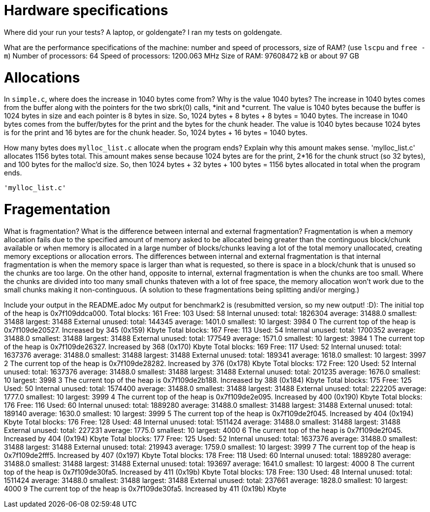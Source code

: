 = Hardware specifications

Where did your run your tests? A laptop, or goldengate?
  I ran my tests on goldengate.

What are the performance specifications of the machine: number and speed of
processors, size of RAM? (use `lscpu` and `free -m`)
  Number of processors: 64
  Speed of processors: 1200.063 MHz
  Size of RAM: 97608472 kB or about 97 GB 

= Allocations

In `simple.c`, where does the increase in 1040 bytes come from?
Why is the value 1040 bytes?
  The increase in 1040 bytes comes from the buffer along with the pointers for
  the two sbrk(0) calls, *init and *current. The value is 1040 bytes because the
  buffer is 1024 bytes in size and each pointer is 8 bytes in size. 
  So, 1024 bytes + 8 bytes + 8 bytes = 1040 bytes.
  The increase in 1040 bytes comes from the buffer/bytes for the print and the 
  bytes for the chunk header. The value is 1040 bytes because 1024 bytes is for 
  the print and 16 bytes are for the chunk header.
  So, 1024 bytes + 16 bytes = 1040 bytes.

How many bytes does `mylloc_list.c` allocate when the program ends? Explain why
this amount makes sense.
  'mylloc_list.c' allocates 1156 bytes total. This amount makes sense because
  1024 bytes are for the print, 2*16 for the chunk struct (so 32 bytes), and
  100 bytes for the malloc'd size.
  So, then 1024 bytes + 32 bytes + 100 bytes = 1156 bytes allocated in total when
  the program ends. 
  
  'mylloc_list.c' 

= Fragementation

What is fragmentation? What is the difference between internal and external
fragmentation?
  Fragmentation is when a memory allocation fails due to the specified amount of
  memory asked to be allocated being greater than the continguous block/chunk
  available or when memory is allocated in a large number of blocks/chunks 
  leaving a lot of the total memory unallocated, creating memory exceptions or
  allocation errors. The differences between internal and external fragmentation
  is that internal fragmentation is when the memory space is larger than what is
  requested, so there is space in a block/chunk that is unused so the chunks are
  too large. On the other hand, opposite to internal, external fragmentation is
  when the chunks are too small. Where the chunks are divided into too many small
  chunks thateven with a lot of free space, the memory allocation won't work due
  to the small chunks making it non-continguous. (A solution to these
  fragmentations being splitting andi/or merging.)

Include your output in the README.adoc
  My output for benchmark2 is (resubmitted version, so my new output! :D):
The initial top of the heap is 0x7f109ddca000.
Total blocks: 161 Free: 103 Used: 58
Internal unused: total: 1826304 average: 31488.0 smallest: 31488 largest: 31488
External unused: total: 144345 average: 1401.0 smallest: 10 largest: 3984
0
The current top of the heap is 0x7f109de20527.
Increased by 345 (0x159) Kbyte
Total blocks: 167 Free: 113 Used: 54
Internal unused: total: 1700352 average: 31488.0 smallest: 31488 largest: 31488
External unused: total: 177549 average: 1571.0 smallest: 10 largest: 3984
1
The current top of the heap is 0x7f109de26327.
Increased by 368 (0x170) Kbyte
Total blocks: 169 Free: 117 Used: 52
Internal unused: total: 1637376 average: 31488.0 smallest: 31488 largest: 31488
External unused: total: 189341 average: 1618.0 smallest: 10 largest: 3997
2
The current top of the heap is 0x7f109de28282.
Increased by 376 (0x178) Kbyte
Total blocks: 172 Free: 120 Used: 52
Internal unused: total: 1637376 average: 31488.0 smallest: 31488 largest: 31488
External unused: total: 201235 average: 1676.0 smallest: 10 largest: 3998
3
The current top of the heap is 0x7f109de2b188.
Increased by 388 (0x184) Kbyte
Total blocks: 175 Free: 125 Used: 50
Internal unused: total: 1574400 average: 31488.0 smallest: 31488 largest: 31488
External unused: total: 222205 average: 1777.0 smallest: 10 largest: 3999
4
The current top of the heap is 0x7f109de2e095.
Increased by 400 (0x190) Kbyte
Total blocks: 176 Free: 116 Used: 60
Internal unused: total: 1889280 average: 31488.0 smallest: 31488 largest: 31488
External unused: total: 189140 average: 1630.0 smallest: 10 largest: 3999
5
The current top of the heap is 0x7f109de2f045.
Increased by 404 (0x194) Kbyte
Total blocks: 176 Free: 128 Used: 48
Internal unused: total: 1511424 average: 31488.0 smallest: 31488 largest: 31488
External unused: total: 227231 average: 1775.0 smallest: 10 largest: 4000
6
The current top of the heap is 0x7f109de2f045.
Increased by 404 (0x194) Kbyte
Total blocks: 177 Free: 125 Used: 52
Internal unused: total: 1637376 average: 31488.0 smallest: 31488 largest: 31488
External unused: total: 219943 average: 1759.0 smallest: 10 largest: 3999
7
The current top of the heap is 0x7f109de2fff5.
Increased by 407 (0x197) Kbyte
Total blocks: 178 Free: 118 Used: 60
Internal unused: total: 1889280 average: 31488.0 smallest: 31488 largest: 31488
External unused: total: 193697 average: 1641.0 smallest: 10 largest: 4000
8
The current top of the heap is 0x7f109de30fa5.
Increased by 411 (0x19b) Kbyte
Total blocks: 178 Free: 130 Used: 48
Internal unused: total: 1511424 average: 31488.0 smallest: 31488 largest: 31488
External unused: total: 237661 average: 1828.0 smallest: 10 largest: 4000
9
The current top of the heap is 0x7f109de30fa5.
Increased by 411 (0x19b) Kbyte
